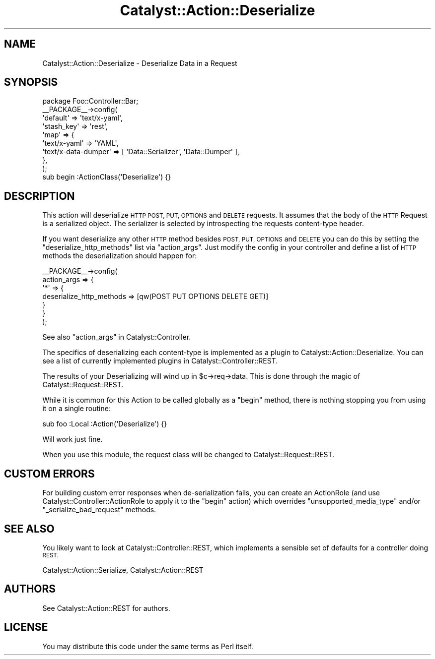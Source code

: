 .\" Automatically generated by Pod::Man 2.27 (Pod::Simple 3.28)
.\"
.\" Standard preamble:
.\" ========================================================================
.de Sp \" Vertical space (when we can't use .PP)
.if t .sp .5v
.if n .sp
..
.de Vb \" Begin verbatim text
.ft CW
.nf
.ne \\$1
..
.de Ve \" End verbatim text
.ft R
.fi
..
.\" Set up some character translations and predefined strings.  \*(-- will
.\" give an unbreakable dash, \*(PI will give pi, \*(L" will give a left
.\" double quote, and \*(R" will give a right double quote.  \*(C+ will
.\" give a nicer C++.  Capital omega is used to do unbreakable dashes and
.\" therefore won't be available.  \*(C` and \*(C' expand to `' in nroff,
.\" nothing in troff, for use with C<>.
.tr \(*W-
.ds C+ C\v'-.1v'\h'-1p'\s-2+\h'-1p'+\s0\v'.1v'\h'-1p'
.ie n \{\
.    ds -- \(*W-
.    ds PI pi
.    if (\n(.H=4u)&(1m=24u) .ds -- \(*W\h'-12u'\(*W\h'-12u'-\" diablo 10 pitch
.    if (\n(.H=4u)&(1m=20u) .ds -- \(*W\h'-12u'\(*W\h'-8u'-\"  diablo 12 pitch
.    ds L" ""
.    ds R" ""
.    ds C` ""
.    ds C' ""
'br\}
.el\{\
.    ds -- \|\(em\|
.    ds PI \(*p
.    ds L" ``
.    ds R" ''
.    ds C`
.    ds C'
'br\}
.\"
.\" Escape single quotes in literal strings from groff's Unicode transform.
.ie \n(.g .ds Aq \(aq
.el       .ds Aq '
.\"
.\" If the F register is turned on, we'll generate index entries on stderr for
.\" titles (.TH), headers (.SH), subsections (.SS), items (.Ip), and index
.\" entries marked with X<> in POD.  Of course, you'll have to process the
.\" output yourself in some meaningful fashion.
.\"
.\" Avoid warning from groff about undefined register 'F'.
.de IX
..
.nr rF 0
.if \n(.g .if rF .nr rF 1
.if (\n(rF:(\n(.g==0)) \{
.    if \nF \{
.        de IX
.        tm Index:\\$1\t\\n%\t"\\$2"
..
.        if !\nF==2 \{
.            nr % 0
.            nr F 2
.        \}
.    \}
.\}
.rr rF
.\"
.\" Accent mark definitions (@(#)ms.acc 1.5 88/02/08 SMI; from UCB 4.2).
.\" Fear.  Run.  Save yourself.  No user-serviceable parts.
.    \" fudge factors for nroff and troff
.if n \{\
.    ds #H 0
.    ds #V .8m
.    ds #F .3m
.    ds #[ \f1
.    ds #] \fP
.\}
.if t \{\
.    ds #H ((1u-(\\\\n(.fu%2u))*.13m)
.    ds #V .6m
.    ds #F 0
.    ds #[ \&
.    ds #] \&
.\}
.    \" simple accents for nroff and troff
.if n \{\
.    ds ' \&
.    ds ` \&
.    ds ^ \&
.    ds , \&
.    ds ~ ~
.    ds /
.\}
.if t \{\
.    ds ' \\k:\h'-(\\n(.wu*8/10-\*(#H)'\'\h"|\\n:u"
.    ds ` \\k:\h'-(\\n(.wu*8/10-\*(#H)'\`\h'|\\n:u'
.    ds ^ \\k:\h'-(\\n(.wu*10/11-\*(#H)'^\h'|\\n:u'
.    ds , \\k:\h'-(\\n(.wu*8/10)',\h'|\\n:u'
.    ds ~ \\k:\h'-(\\n(.wu-\*(#H-.1m)'~\h'|\\n:u'
.    ds / \\k:\h'-(\\n(.wu*8/10-\*(#H)'\z\(sl\h'|\\n:u'
.\}
.    \" troff and (daisy-wheel) nroff accents
.ds : \\k:\h'-(\\n(.wu*8/10-\*(#H+.1m+\*(#F)'\v'-\*(#V'\z.\h'.2m+\*(#F'.\h'|\\n:u'\v'\*(#V'
.ds 8 \h'\*(#H'\(*b\h'-\*(#H'
.ds o \\k:\h'-(\\n(.wu+\w'\(de'u-\*(#H)/2u'\v'-.3n'\*(#[\z\(de\v'.3n'\h'|\\n:u'\*(#]
.ds d- \h'\*(#H'\(pd\h'-\w'~'u'\v'-.25m'\f2\(hy\fP\v'.25m'\h'-\*(#H'
.ds D- D\\k:\h'-\w'D'u'\v'-.11m'\z\(hy\v'.11m'\h'|\\n:u'
.ds th \*(#[\v'.3m'\s+1I\s-1\v'-.3m'\h'-(\w'I'u*2/3)'\s-1o\s+1\*(#]
.ds Th \*(#[\s+2I\s-2\h'-\w'I'u*3/5'\v'-.3m'o\v'.3m'\*(#]
.ds ae a\h'-(\w'a'u*4/10)'e
.ds Ae A\h'-(\w'A'u*4/10)'E
.    \" corrections for vroff
.if v .ds ~ \\k:\h'-(\\n(.wu*9/10-\*(#H)'\s-2\u~\d\s+2\h'|\\n:u'
.if v .ds ^ \\k:\h'-(\\n(.wu*10/11-\*(#H)'\v'-.4m'^\v'.4m'\h'|\\n:u'
.    \" for low resolution devices (crt and lpr)
.if \n(.H>23 .if \n(.V>19 \
\{\
.    ds : e
.    ds 8 ss
.    ds o a
.    ds d- d\h'-1'\(ga
.    ds D- D\h'-1'\(hy
.    ds th \o'bp'
.    ds Th \o'LP'
.    ds ae ae
.    ds Ae AE
.\}
.rm #[ #] #H #V #F C
.\" ========================================================================
.\"
.IX Title "Catalyst::Action::Deserialize 3"
.TH Catalyst::Action::Deserialize 3 "2013-06-16" "perl v5.14.4" "User Contributed Perl Documentation"
.\" For nroff, turn off justification.  Always turn off hyphenation; it makes
.\" way too many mistakes in technical documents.
.if n .ad l
.nh
.SH "NAME"
Catalyst::Action::Deserialize \- Deserialize Data in a Request
.SH "SYNOPSIS"
.IX Header "SYNOPSIS"
.Vb 1
\&    package Foo::Controller::Bar;
\&
\&    _\|_PACKAGE_\|_\->config(
\&        \*(Aqdefault\*(Aq   => \*(Aqtext/x\-yaml\*(Aq,
\&        \*(Aqstash_key\*(Aq => \*(Aqrest\*(Aq,
\&        \*(Aqmap\*(Aq       => {
\&            \*(Aqtext/x\-yaml\*(Aq        => \*(AqYAML\*(Aq,
\&            \*(Aqtext/x\-data\-dumper\*(Aq => [ \*(AqData::Serializer\*(Aq, \*(AqData::Dumper\*(Aq ],
\&        },
\&    );
\&
\&    sub begin :ActionClass(\*(AqDeserialize\*(Aq) {}
.Ve
.SH "DESCRIPTION"
.IX Header "DESCRIPTION"
This action will deserialize \s-1HTTP POST, PUT, OPTIONS\s0 and \s-1DELETE\s0 requests.
It assumes that the body of the \s-1HTTP\s0 Request is a serialized object.
The serializer is selected by introspecting the requests content-type
header.
.PP
If you want deserialize any other \s-1HTTP\s0 method besides \s-1POST, PUT,
OPTIONS\s0 and \s-1DELETE\s0 you can do this by setting the
\&\f(CW\*(C`deserialize_http_methods\*(C'\fR list via \f(CW\*(C`action_args\*(C'\fR.
Just modify the config in your controller and define a list of \s-1HTTP\s0
methods the deserialization should happen for:
.PP
.Vb 7
\&    _\|_PACKAGE_\|_\->config(
\&        action_args => {
\&            \*(Aq*\*(Aq => {
\&                deserialize_http_methods => [qw(POST PUT OPTIONS DELETE GET)]
\&            }
\&        }
\&    );
.Ve
.PP
See also \*(L"action_args\*(R" in Catalyst::Controller.
.PP
The specifics of deserializing each content-type is implemented as
a plugin to Catalyst::Action::Deserialize.  You can see a list
of currently implemented plugins in Catalyst::Controller::REST.
.PP
The results of your Deserializing will wind up in \f(CW$c\fR\->req\->data.
This is done through the magic of Catalyst::Request::REST.
.PP
While it is common for this Action to be called globally as a
\&\f(CW\*(C`begin\*(C'\fR method, there is nothing stopping you from using it on a
single routine:
.PP
.Vb 1
\&   sub foo :Local :Action(\*(AqDeserialize\*(Aq) {}
.Ve
.PP
Will work just fine.
.PP
When you use this module, the request class will be changed to
Catalyst::Request::REST.
.SH "CUSTOM ERRORS"
.IX Header "CUSTOM ERRORS"
For building custom error responses when de-serialization fails, you can create
an ActionRole (and use Catalyst::Controller::ActionRole to apply it to the
\&\f(CW\*(C`begin\*(C'\fR action) which overrides \f(CW\*(C`unsupported_media_type\*(C'\fR and/or \f(CW\*(C`_serialize_bad_request\*(C'\fR
methods.
.SH "SEE ALSO"
.IX Header "SEE ALSO"
You likely want to look at Catalyst::Controller::REST, which implements
a sensible set of defaults for a controller doing \s-1REST.\s0
.PP
Catalyst::Action::Serialize, Catalyst::Action::REST
.SH "AUTHORS"
.IX Header "AUTHORS"
See Catalyst::Action::REST for authors.
.SH "LICENSE"
.IX Header "LICENSE"
You may distribute this code under the same terms as Perl itself.
